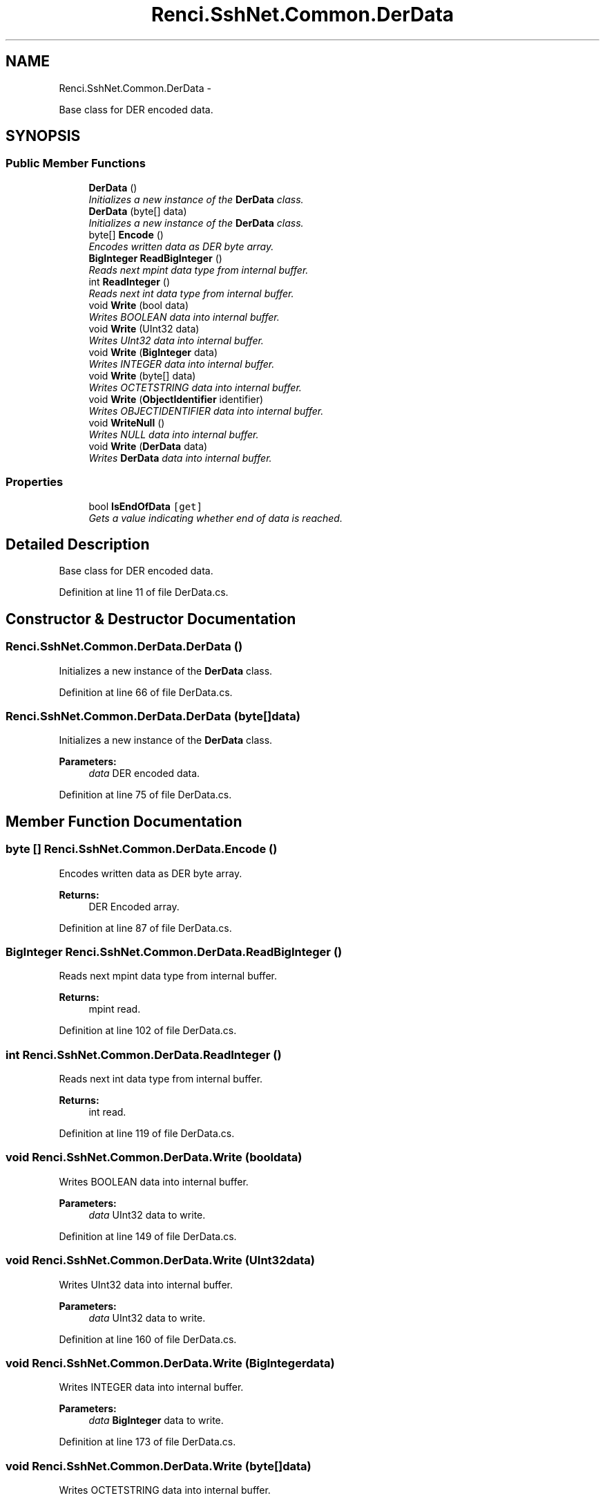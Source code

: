 .TH "Renci.SshNet.Common.DerData" 3 "Fri Jul 5 2013" "Version 1.0" "HSA.InfoSys" \" -*- nroff -*-
.ad l
.nh
.SH NAME
Renci.SshNet.Common.DerData \- 
.PP
Base class for DER encoded data\&.  

.SH SYNOPSIS
.br
.PP
.SS "Public Member Functions"

.in +1c
.ti -1c
.RI "\fBDerData\fP ()"
.br
.RI "\fIInitializes a new instance of the \fBDerData\fP class\&. \fP"
.ti -1c
.RI "\fBDerData\fP (byte[] data)"
.br
.RI "\fIInitializes a new instance of the \fBDerData\fP class\&. \fP"
.ti -1c
.RI "byte[] \fBEncode\fP ()"
.br
.RI "\fIEncodes written data as DER byte array\&. \fP"
.ti -1c
.RI "\fBBigInteger\fP \fBReadBigInteger\fP ()"
.br
.RI "\fIReads next mpint data type from internal buffer\&. \fP"
.ti -1c
.RI "int \fBReadInteger\fP ()"
.br
.RI "\fIReads next int data type from internal buffer\&. \fP"
.ti -1c
.RI "void \fBWrite\fP (bool data)"
.br
.RI "\fIWrites BOOLEAN data into internal buffer\&. \fP"
.ti -1c
.RI "void \fBWrite\fP (UInt32 data)"
.br
.RI "\fIWrites UInt32 data into internal buffer\&. \fP"
.ti -1c
.RI "void \fBWrite\fP (\fBBigInteger\fP data)"
.br
.RI "\fIWrites INTEGER data into internal buffer\&. \fP"
.ti -1c
.RI "void \fBWrite\fP (byte[] data)"
.br
.RI "\fIWrites OCTETSTRING data into internal buffer\&. \fP"
.ti -1c
.RI "void \fBWrite\fP (\fBObjectIdentifier\fP identifier)"
.br
.RI "\fIWrites OBJECTIDENTIFIER data into internal buffer\&. \fP"
.ti -1c
.RI "void \fBWriteNull\fP ()"
.br
.RI "\fIWrites NULL data into internal buffer\&. \fP"
.ti -1c
.RI "void \fBWrite\fP (\fBDerData\fP data)"
.br
.RI "\fIWrites \fBDerData\fP data into internal buffer\&. \fP"
.in -1c
.SS "Properties"

.in +1c
.ti -1c
.RI "bool \fBIsEndOfData\fP\fC [get]\fP"
.br
.RI "\fIGets a value indicating whether end of data is reached\&. \fP"
.in -1c
.SH "Detailed Description"
.PP 
Base class for DER encoded data\&. 


.PP
Definition at line 11 of file DerData\&.cs\&.
.SH "Constructor & Destructor Documentation"
.PP 
.SS "Renci\&.SshNet\&.Common\&.DerData\&.DerData ()"

.PP
Initializes a new instance of the \fBDerData\fP class\&. 
.PP
Definition at line 66 of file DerData\&.cs\&.
.SS "Renci\&.SshNet\&.Common\&.DerData\&.DerData (byte[]data)"

.PP
Initializes a new instance of the \fBDerData\fP class\&. 
.PP
\fBParameters:\fP
.RS 4
\fIdata\fP DER encoded data\&.
.RE
.PP

.PP
Definition at line 75 of file DerData\&.cs\&.
.SH "Member Function Documentation"
.PP 
.SS "byte [] Renci\&.SshNet\&.Common\&.DerData\&.Encode ()"

.PP
Encodes written data as DER byte array\&. 
.PP
\fBReturns:\fP
.RS 4
DER Encoded array\&.
.RE
.PP

.PP
Definition at line 87 of file DerData\&.cs\&.
.SS "\fBBigInteger\fP Renci\&.SshNet\&.Common\&.DerData\&.ReadBigInteger ()"

.PP
Reads next mpint data type from internal buffer\&. 
.PP
\fBReturns:\fP
.RS 4
mpint read\&.
.RE
.PP

.PP
Definition at line 102 of file DerData\&.cs\&.
.SS "int Renci\&.SshNet\&.Common\&.DerData\&.ReadInteger ()"

.PP
Reads next int data type from internal buffer\&. 
.PP
\fBReturns:\fP
.RS 4
int read\&.
.RE
.PP

.PP
Definition at line 119 of file DerData\&.cs\&.
.SS "void Renci\&.SshNet\&.Common\&.DerData\&.Write (booldata)"

.PP
Writes BOOLEAN data into internal buffer\&. 
.PP
\fBParameters:\fP
.RS 4
\fIdata\fP UInt32 data to write\&.
.RE
.PP

.PP
Definition at line 149 of file DerData\&.cs\&.
.SS "void Renci\&.SshNet\&.Common\&.DerData\&.Write (UInt32data)"

.PP
Writes UInt32 data into internal buffer\&. 
.PP
\fBParameters:\fP
.RS 4
\fIdata\fP UInt32 data to write\&.
.RE
.PP

.PP
Definition at line 160 of file DerData\&.cs\&.
.SS "void Renci\&.SshNet\&.Common\&.DerData\&.Write (\fBBigInteger\fPdata)"

.PP
Writes INTEGER data into internal buffer\&. 
.PP
\fBParameters:\fP
.RS 4
\fIdata\fP \fBBigInteger\fP data to write\&.
.RE
.PP

.PP
Definition at line 173 of file DerData\&.cs\&.
.SS "void Renci\&.SshNet\&.Common\&.DerData\&.Write (byte[]data)"

.PP
Writes OCTETSTRING data into internal buffer\&. 
.PP
\fBParameters:\fP
.RS 4
\fIdata\fP The data\&.
.RE
.PP

.PP
Definition at line 186 of file DerData\&.cs\&.
.SS "void Renci\&.SshNet\&.Common\&.DerData\&.Write (\fBObjectIdentifier\fPidentifier)"

.PP
Writes OBJECTIDENTIFIER data into internal buffer\&. 
.PP
\fBParameters:\fP
.RS 4
\fIidentifier\fP The identifier\&.
.RE
.PP

.PP
Definition at line 198 of file DerData\&.cs\&.
.SS "void Renci\&.SshNet\&.Common\&.DerData\&.Write (\fBDerData\fPdata)"

.PP
Writes \fBDerData\fP data into internal buffer\&. 
.PP
\fBParameters:\fP
.RS 4
\fIdata\fP \fBDerData\fP data to write\&.
.RE
.PP

.PP
Definition at line 248 of file DerData\&.cs\&.
.SS "void Renci\&.SshNet\&.Common\&.DerData\&.WriteNull ()"

.PP
Writes NULL data into internal buffer\&. 
.PP
Definition at line 238 of file DerData\&.cs\&.
.SH "Property Documentation"
.PP 
.SS "bool Renci\&.SshNet\&.Common\&.DerData\&.IsEndOfData\fC [get]\fP"

.PP
Gets a value indicating whether end of data is reached\&. \fCtrue\fP if end of data is reached; otherwise, \fCfalse\fP\&. 
.PP
Definition at line 56 of file DerData\&.cs\&.

.SH "Author"
.PP 
Generated automatically by Doxygen for HSA\&.InfoSys from the source code\&.
